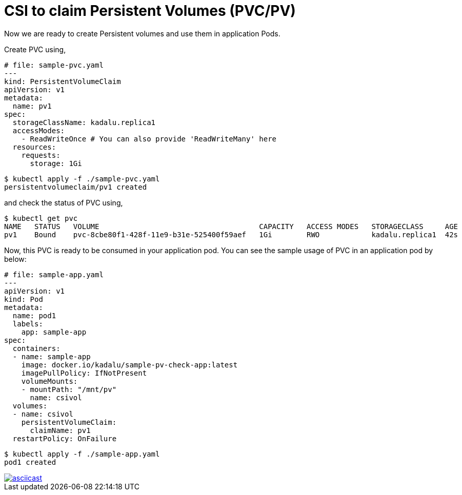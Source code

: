 = CSI to claim Persistent Volumes (PVC/PV)

Now we are ready to create Persistent volumes and use them in application Pods.

Create PVC using,

[source,yaml]
----
# file: sample-pvc.yaml
---
kind: PersistentVolumeClaim
apiVersion: v1
metadata:
  name: pv1
spec:
  storageClassName: kadalu.replica1
  accessModes:
    - ReadWriteOnce # You can also provide 'ReadWriteMany' here
  resources:
    requests:
      storage: 1Gi
----

[source,console]
----
$ kubectl apply -f ./sample-pvc.yaml
persistentvolumeclaim/pv1 created
----

and check the status of PVC using,

[source,console]
----
$ kubectl get pvc
NAME   STATUS   VOLUME                                     CAPACITY   ACCESS MODES   STORAGECLASS     AGE
pv1    Bound    pvc-8cbe80f1-428f-11e9-b31e-525400f59aef   1Gi        RWO            kadalu.replica1  42s
----

Now, this PVC is ready to be consumed in your application pod. You can see the
sample usage of PVC in an application pod by below:

[source,yaml]
----
# file: sample-app.yaml
---
apiVersion: v1
kind: Pod
metadata:
  name: pod1
  labels:
    app: sample-app
spec:
  containers:
  - name: sample-app
    image: docker.io/kadalu/sample-pv-check-app:latest
    imagePullPolicy: IfNotPresent
    volumeMounts:
    - mountPath: "/mnt/pv"
      name: csivol
  volumes:
  - name: csivol
    persistentVolumeClaim:
      claimName: pv1
  restartPolicy: OnFailure
----

[source,console]
----
$ kubectl apply -f ./sample-app.yaml
pod1 created
----

[link=https://asciinema.org/a/259951]
image::https://asciinema.org/a/259951.svg[asciicast]

